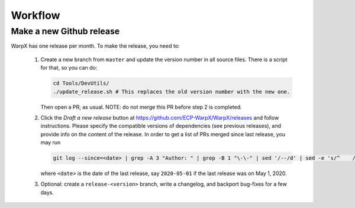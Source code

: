 .. _developers-workflow:

Workflow
========

Make a new Github release
-------------------------

WarpX has one release per month. To make the release, you need to:

 1. Create a new branch from ``master`` and update the version number in all source files.
    There is a script for that, so you can do:

    .. code-block:: sh

       cd Tools/DevUtils/
       ./update_release.sh # This replaces the old version number with the new one.

    Then open a PR, as usual. NOTE: do not merge this PR before step 2 is completed.

 2. Click the `Draft a new release` button at https://github.com/ECP-WarpX/WarpX/releases and follow instructions.
    Please specify the compatible versions of dependencies (see previous releases), and provide info on the content of the release.
    In order to get a list of PRs merged since last release, you may run

    .. code-block:: sh

       git log --since=<date> | grep -A 3 "Author: " | grep -B 1 "\-\-" | sed '/--/d' | sed -e 's/^    /- /'

    where ``<date>`` is the date of the last release, say ``2020-05-01`` if the last release was on May 1, 2020.

 3. Optional: create a ``release-<version>`` branch, write a changelog, and backport bug-fixes for a few days.
